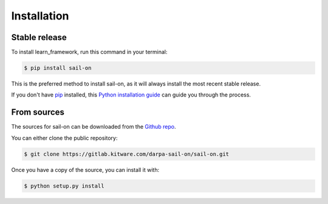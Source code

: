 .. highlight:: shell

============
Installation
============


Stable release
--------------

To install learn_framework, run this command in your terminal:

.. code-block:: console

    $ pip install sail-on

This is the preferred method to install sail-on, as it will always install the most recent stable release.

If you don't have `pip`_ installed, this `Python installation guide`_ can guide
you through the process.

.. _pip: https://pip.pypa.io
.. _Python installation guide: http://docs.python-guide.org/en/latest/starting/installation/


From sources
------------

The sources for sail-on can be downloaded from the `Github repo`_.

You can either clone the public repository:

.. code-block:: console

    $ git clone https://gitlab.kitware.com/darpa-sail-on/sail-on.git

Once you have a copy of the source, you can install it with:

.. code-block:: console

    $ python setup.py install


.. _Github repo: https://gitlab.kitware.com/darpa-sail-on/sail-on.git

